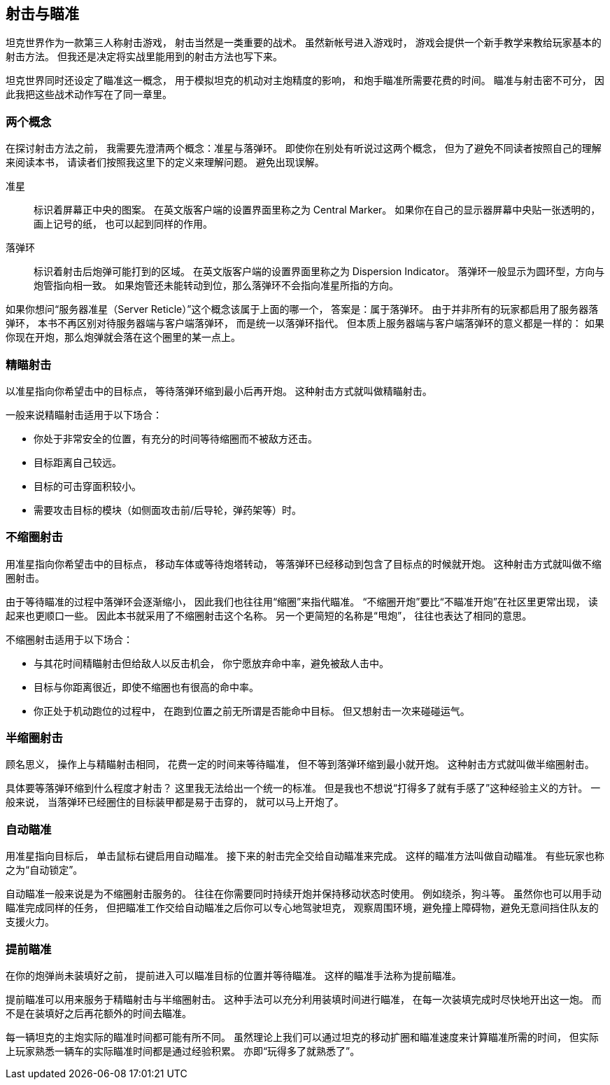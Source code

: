 == 射击与瞄准

坦克世界作为一款第三人称射击游戏，
射击当然是一类重要的战术。
虽然新帐号进入游戏时，
游戏会提供一个新手教学来教给玩家基本的射击方法。
但我还是决定将实战里能用到的射击方法也写下来。

坦克世界同时还设定了瞄准这一概念，
用于模拟坦克的机动对主炮精度的影响，
和炮手瞄准所需要花费的时间。
瞄准与射击密不可分，
因此我把这些战术动作写在了同一章里。

=== 两个概念

在探讨射击方法之前，
我需要先澄清两个概念：准星与落弹环。
即使你在别处有听说过这两个概念，
但为了避免不同读者按照自己的理解来阅读本书，
请读者们按照我这里下的定义来理解问题。
避免出现误解。

准星::
  标识着屏幕正中央的图案。
  在英文版客户端的设置界面里称之为 Central Marker。
  如果你在自己的显示器屏幕中央贴一张透明的，画上记号的纸，
  也可以起到同样的作用。

落弹环::
  标识着射击后炮弹可能打到的区域。
  在英文版客户端的设置界面里称之为 Dispersion Indicator。
  落弹环一般显示为圆环型，方向与炮管指向相一致。
  如果炮管还未能转动到位，那么落弹环不会指向准星所指的方向。

如果你想问“服务器准星（Server Reticle）”这个概念该属于上面的哪一个，
答案是：属于落弹环。
由于并非所有的玩家都启用了服务器落弹环，
本书不再区别对待服务器端与客户端落弹环，
而是统一以落弹环指代。
但本质上服务器端与客户端落弹环的意义都是一样的：
如果你现在开炮，那么炮弹就会落在这个圈里的某一点上。

=== 精瞄射击

以准星指向你希望击中的目标点，
等待落弹环缩到最小后再开炮。
这种射击方式就叫做精瞄射击。

一般来说精瞄射击适用于以下场合：

- 你处于非常安全的位置，有充分的时间等待缩圈而不被敌方还击。

- 目标距离自己较远。

- 目标的可击穿面积较小。

- 需要攻击目标的模块（如侧面攻击前/后导轮，弹药架等）时。

=== 不缩圈射击

用准星指向你希望击中的目标点，
移动车体或等待炮塔转动，
等落弹环已经移动到包含了目标点的时候就开炮。
这种射击方式就叫做不缩圈射击。

由于等待瞄准的过程中落弹环会逐渐缩小，
因此我们也往往用“缩圈”来指代瞄准。
“不缩圈开炮”要比“不瞄准开炮”在社区里更常出现，
读起来也更顺口一些。
因此本书就采用了不缩圈射击这个名称。
另一个更简短的名称是“甩炮”，
往往也表达了相同的意思。

不缩圈射击适用于以下场合：

- 与其花时间精瞄射击但给敌人以反击机会，
  你宁愿放弃命中率，避免被敌人击中。

- 目标与你距离很近，即使不缩圈也有很高的命中率。

- 你正处于机动跑位的过程中，
  在跑到位置之前无所谓是否能命中目标。
  但又想射击一次来碰碰运气。

=== 半缩圈射击

顾名思义，
操作上与精瞄射击相同，
花费一定的时间来等待瞄准，
但不等到落弹环缩到最小就开炮。
这种射击方式就叫做半缩圈射击。

具体要等落弹环缩到什么程度才射击？
这里我无法给出一个统一的标准。
但是我也不想说“打得多了就有手感了”这种经验主义的方针。
一般来说，
当落弹环已经圈住的目标装甲都是易于击穿的，
就可以马上开炮了。

=== 自动瞄准

用准星指向目标后，
单击鼠标右键启用自动瞄准。
接下来的射击完全交给自动瞄准来完成。
这样的瞄准方法叫做自动瞄准。
有些玩家也称之为“自动锁定”。

自动瞄准一般来说是为不缩圈射击服务的。
往往在你需要同时持续开炮并保持移动状态时使用。
例如绕杀，狗斗等。
虽然你也可以用手动瞄准完成同样的任务，
但把瞄准工作交给自动瞄准之后你可以专心地驾驶坦克，
观察周围环境，避免撞上障碍物，避免无意间挡住队友的支援火力。

=== 提前瞄准

在你的炮弹尚未装填好之前，
提前进入可以瞄准目标的位置并等待瞄准。
这样的瞄准手法称为提前瞄准。

提前瞄准可以用来服务于精瞄射击与半缩圈射击。
这种手法可以充分利用装填时间进行瞄准，
在每一次装填完成时尽快地开出这一炮。
而不是在装填好之后再花额外的时间去瞄准。

每一辆坦克的主炮实际的瞄准时间都可能有所不同。
虽然理论上我们可以通过坦克的移动扩圈和瞄准速度来计算瞄准所需的时间，
但实际上玩家熟悉一辆车的实际瞄准时间都是通过经验积累。
亦即“玩得多了就熟悉了”。
